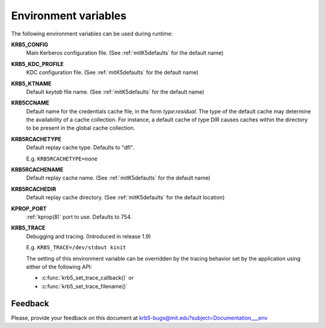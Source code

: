 Environment variables
=====================

The following environment variables can be used during runtime:

**KRB5_CONFIG**
    Main Kerberos configuration file.  (See :ref:`mitK5defaults` for
    the default name)

**KRB5_KDC_PROFILE**
    KDC configuration file.  (See :ref:`mitK5defaults` for the default
    name)

**KRB5_KTNAME**
    Default *keytab* file name.  (See :ref:`mitK5defaults` for the
    default name)

**KRB5CCNAME**
    Default name for the credentials cache file, in the form *type*\:\
    *residual*.  The type of the default cache may determine the
    availability of a cache collection.  For instance, a default cache
    of type DIR causes caches within the directory to be present in
    the global cache collection.

**KRB5RCACHETYPE**
    Default replay cache type. Defaults to "dfl".

    E.g. ``KRB5RCACHETYPE=none``

**KRB5RCACHENAME**
    Default replay cache name.  (See :ref:`mitK5defaults` for the
    default name)

**KRB5RCACHEDIR**
    Default replay cache directory.  (See :ref:`mitK5defaults` for the
    default location)

**KPROP_PORT**
    :ref:`kprop(8)` port to use.  Defaults to 754.

**KRB5_TRACE**
    Debugging and tracing. (Introduced in release 1.9)

    E.g. ``KRB5_TRACE=/dev/stdout kinit``

    The setting of this environment variable can be overridden by
    the tracing behavior set by the application using either of the following API:

    * :c:func:`krb5_set_trace_callback()` or
    * :c:func:`krb5_set_trace_filename()`


Feedback
--------

Please, provide your feedback on this document at
krb5-bugs@mit.edu?subject=Documentation___env
